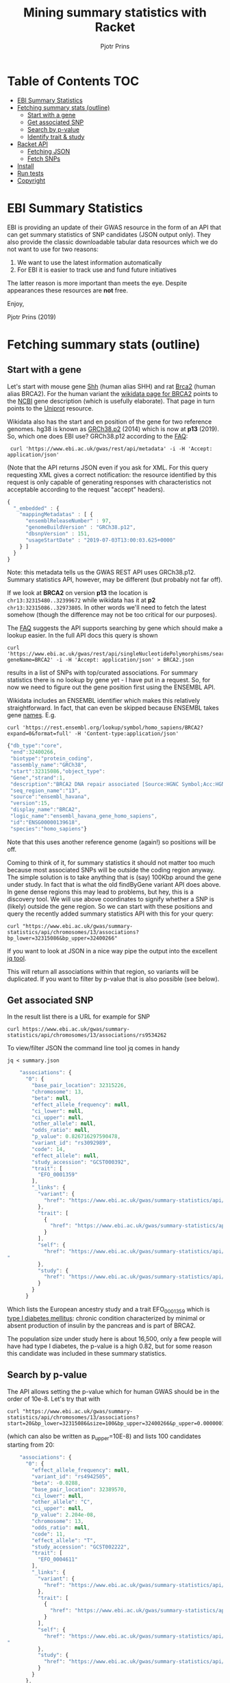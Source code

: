 #+TITLE: Mining summary statistics with Racket
#+AUTHOR: Pjotr Prins

* Table of Contents                                                     :TOC:
 - [[#ebi-summary-statistics][EBI Summary Statistics]]
 - [[#fetching-summary-stats-outline][Fetching summary stats (outline)]]
   - [[#start-with-a-gene][Start with a gene]]
   - [[#get-associated-snp][Get associated SNP]]
   - [[#search-by-p-value][Search by p-value]]
   - [[#identify-trait--study][Identify trait & study]]
 - [[#racket-api][Racket API]]
   - [[#fetching-json][Fetching JSON]]
   - [[#fetch-snps][Fetch SNPs]]
 - [[#install][Install]]
 - [[#run-tests][Run tests]]
 - [[#copyright][Copyright]]

* EBI Summary Statistics

EBI is providing an update of their GWAS resource in the form of an
API that can get summary statistics of SNP candidates (JSON output
only). They also provide the classic downloadable tabular data
resources which we do not want to use for two reasons:

1. We want to use the latest information automatically
2. For EBI it is easier to track use and fund future initiatives

The latter reason is more important than meets the eye. Despite
appearances these resources are *not* free.

Enjoy,

Pjotr Prins (2019)

* Fetching summary stats (outline)

** Start with a gene

Let's start with mouse gene [[https://www.wikidata.org/wiki/Q14860079][Shh]] (human alias SHH) and rat [[https://www.wikidata.org/wiki/Q24381323][Brca2]] (human
alias BRCA2). For the human variant the [[https://www.wikidata.org/wiki/Q17853272][wikidata page for BRCA2]] points
to the [[https://www.ncbi.nlm.nih.gov/gene/675][NCBI]] gene description (which is usefully elaborate). That page
in turn points to the [[https://www.uniprot.org/uniprot/P51587][Uniprot]] resource.

Wikidata also has the start and en position of the gene for two
reference genomes. hg38 is known as [[https://www.wikidata.org/wiki/Q20966585][GRCh38.p2]] (2014) which is now at
*p13* (2019). So, which one does EBI use? GRCh38.p12 according to the
[[https://www.ebi.ac.uk/gwas/docs/faq][FAQ]]:

:  curl 'https://www.ebi.ac.uk/gwas/rest/api/metadata' -i -H 'Accept: application/json'

(Note that the API returns JSON even if you ask for XML. For this
query requesting XML gives a correct notification: the resource
identified by this request is only capable of generating responses
with characteristics not acceptable according to the request "accept"
headers).

#+BEGIN_SRC js
{
  "_embedded" : {
    "mappingMetadatas" : [ {
      "ensemblReleaseNumber" : 97,
      "genomeBuildVersion" : "GRCh38.p12",
      "dbsnpVersion" : 151,
      "usageStartDate" : "2019-07-03T13:00:03.625+0000"
    } ]
  }
}
#+END_SRC

Note: this metadata tells us the GWAS REST API uses
GRCh38.p12. Summary statistics API, however, may be different (but
probably not far off).

If we look at *BRCA2* on version *p13* the location is
~chr13:32315480..32399672~ while wikidata has it at *p2*
~chr13:32315086..32973805~. In other words we'll need to fetch the
latest somehow (though the difference may not be too critical for our
purposes).

The [[https://www.ebi.ac.uk/gwas/docs/faq][FAQ]] suggests the API supports searching by gene which should make
a lookup easier. In the full API docs this query is shown

: curl 'https://www.ebi.ac.uk/gwas/rest/api/singleNucleotidePolymorphisms/search/findByGene?geneName=BRCA2' -i -H 'Accept: application/json' > BRCA2.json

results in a list of SNPs with top/curated associations. For summary statistics
there is no lookup by gene yet - I have put in a request. So, for now
we need to figure out the gene position first using the ENSEMBL API.

Wikidata includes an ENSEMBL identifier which makes this relatively
straightforward. In fact, that can even be skipped because ENSEMBL
takes gene [[https://rest.ensembl.org/documentation/info/symbol_lookup][names]]. E.g.

: curl 'https://rest.ensembl.org/lookup/symbol/homo_sapiens/BRCA2?expand=0&format=full' -H 'Content-type:application/json'

#+BEGIN_SRC js
  {"db_type":"core",
   "end":32400266,
   "biotype":"protein_coding",
   "assembly_name":"GRCh38",
   "start":32315086,"object_type":
   "Gene","strand":1,
   "description":"BRCA2 DNA repair associated [Source:HGNC Symbol;Acc:HGNC:1101]",
   "seq_region_name":"13",
   "source":"ensembl_havana",
   "version":15,
   "display_name":"BRCA2",
   "logic_name":"ensembl_havana_gene_homo_sapiens",
   "id":"ENSG00000139618",
   "species":"homo_sapiens"}
#+END_SRC

Note that this uses another reference genome (again!) so positions
will be off.

Coming to think of it, for summary statistics it should not
matter too much because most associated SNPs will be outside the
coding region anyway. The simple solution is to take anything
that is (say) 100Kbp around the gene under study. In fact that is
what the old findByGene variant API does above. In gene dense
regions this may lead to problems, but hey, this is a discovery
tool. We will use above coordinates to signify whether a SNP is
(likely) outside the gene region. So we can start with these
positions and query the recently added summary statistics API
with this for your query:

: curl "https://www.ebi.ac.uk/gwas/summary-statistics/api/chromosomes/13/associations?bp_lower=32315086&bp_upper=32400266"

If you want to look at JSON in a nice way pipe the output into
the excellent [[https://stedolan.github.io/jq/][jq tool]].

This will return all associations within that region, so variants
will be duplicated. If you want to filter by p-value that is also
possible (see below).

** Get associated SNP

In the result list there is a URL for example for SNP

: curl https://www.ebi.ac.uk/gwas/summary-statistics/api/chromosomes/13/associations/rs9534262

To view/filter JSON the command line tool jq comes in handy

: jq < summary.json

#+BEGIN_SRC js
    "associations": {
      "0": {
        "base_pair_location": 32315226,
        "chromosome": 13,
        "beta": null,
        "effect_allele_frequency": null,
        "ci_lower": null,
        "ci_upper": null,
        "other_allele": null,
        "odds_ratio": null,
        "p_value": 0.826716297590478,
        "variant_id": "rs3092989",
        "code": 14,
        "effect_allele": null,
        "study_accession": "GCST000392",
        "trait": [
          "EFO_0001359"
        ],
        "_links": {
          "variant": {
            "href": "https://www.ebi.ac.uk/gwas/summary-statistics/api/chromosomes/13/associations/rs3092989"
          },
          "trait": [
            {
              "href": "https://www.ebi.ac.uk/gwas/summary-statistics/api/traits/EFO_0001359"
            }
          ],
          "self": {
            "href": "https://www.ebi.ac.uk/gwas/summary-statistics/api/chromosomes/13/associations/rs3092989?study_accession=GCST000392
"
          },
          "study": {
            "href": "https://www.ebi.ac.uk/gwas/summary-statistics/api/studies/GCST000392"
          }
        }
      }
#+END_SRC

Which lists the European ancestry study and a trait EFO_0001359
which is [[https://www.ebi.ac.uk/ols/ontologies/efo/terms?iri=http%3A%2F%2Fwww.ebi.ac.uk%2Fefo%2FEFO_0001359#][type I diabetes mellitus]]: chronic condition
characterized by minimal or absent production of insulin by the
pancreas and is part of BRCA2.

The population size under study here is about 16,500, only a few
people will have had type I diabetes, the p-value is a high 0.82,
but for some reason this candidate was included in these summary
statistics.

** Search by p-value

The API allows setting the p-value which for human GWAS should be
in the order of 10e-8. Let's try that with

: curl "https://www.ebi.ac.uk/gwas/summary-statistics/api/chromosomes/13/associations?start=20&bp_lower=32315086&size=100&bp_upper=32400266&p_upper=0.0000001&p_lower=-0.0"

(which can also be written as p_upper=10E-8) and lists 100
candidates starting from 20:

#+BEGIN_SRC js
    "associations": {
      "0": {
        "effect_allele_frequency": null,
        "variant_id": "rs4942505",
        "beta": -0.0288,
        "base_pair_location": 32389570,
        "ci_lower": null,
        "other_allele": "C",
        "ci_upper": null,
        "p_value": 2.204e-08,
        "chromosome": 13,
        "odds_ratio": null,
        "code": 11,
        "effect_allele": "T",
        "study_accession": "GCST002222",
        "trait": [
          "EFO_0004611"
        ],
        "_links": {
          "variant": {
            "href": "https://www.ebi.ac.uk/gwas/summary-statistics/api/chromosomes/13/associations/rs4942505"
          },
          "trait": [
            {
              "href": "https://www.ebi.ac.uk/gwas/summary-statistics/api/traits/EFO_0004611"
            }
          ],
          "self": {
            "href": "https://www.ebi.ac.uk/gwas/summary-statistics/api/chromosomes/13/associations/rs4942505?study_accession=GCST002222
"
          },
          "study": {
            "href": "https://www.ebi.ac.uk/gwas/summary-statistics/api/studies/GCST002222"
          }
        }
      },

#+END_SRC

** Identify trait & study

The trait *EFO_0004611* is [[https://www.ebi.ac.uk/gwas/efotraits/EFO_0004611][low density lipoprotein cholesterol
measurement]] with a /p-value/ of ~2.204e-08~ and the [[https://www.ebi.ac.uk/gwas/rest/api/studies/GCST002222][European ancestry
study]] contains about 100K individuals.

To get at the description of the study we can use the included [[https://www.ebi.ac.uk/gwas/rest/api/studies/GCST002222][API
call]].  For the trait description, however, we can use the somewhat
oddly formed

: curl "https://www.ebi.ac.uk/ols/api/ontologies/efo/terms?iri=http://www.ebi.ac.uk/efo/EFO_0004611"

#+BEGIN_SRC js
    "terms": [
      {
        "iri": "http://www.ebi.ac.uk/efo/EFO_0004611",
        "label": "low density lipoprotein cholesterol measurement",
        "description": [
          "The measurement of LDL cholesterol in blood used as a risk indicator for heart disease."
        ],
        "annotation": {
          "database_cross_reference": [
            "SNOMEDCT:113079009",
            "NCIt:C105588"
          ],
          "gwas_trait": [
            "true"
          ],
          "term editor": [
            "Helen Parkinson"
          ]
        },
        "synonyms": [
          "LDL measurement"
        ],
        "ontology_name": "efo",
        "ontology_prefix": "EFO",
        "ontology_iri": "http://www.ebi.ac.uk/efo/efo.owl",
        "is_obsolete": false,
        "term_replaced_by": null,
        "is_defining_ontology": true,
        "has_children": true,
        "is_root": false,
        "short_form": "EFO_0004611",
        "obo_id": "EFO:0004611",
(...)
#+END_SRC

At this point all the pieces are together here. We can get a gene
region. We can find the SNPs associated with a gene region. We
can get info on the SNP and traits. The only thing to note is the
SNP information is paged - so to get all SNPs we have to query
page by page. This can take a while so if you have a (web) UI you
may want to fetch an process the results as they come in.

To do a full search on significant SNPs takes about 30 seconds
and renders 30 SNP candidates with a reasonable p-value. Setting
the /p-value/ to ~10e-3~ renders 1,325 candidates in 60
seconds. That is after removing p-values set to -99. When you
follow the link for a SNP at p-value -99 the EBI server gives an
error.

To zoom in on results with jq use

: cat test.json |jq '._embedded.associations."90"'

to get the 90th record and to show all p-values

: cat test.json |jq '._embedded.associations | map(.p_value)'

and to filter on p_values not -99

: cat test.json |jq '._embedded.associations | map(select(.p_value != -99))'



* Racket API
** Fetching JSON

To do a query in Racket Scheme you can paste something like this in
the REPL (DrRacket or Emacs)

#+BEGIN_SRC scheme
(require json)
(require net/url)
(require net/uri-codec)

(define header
  '("Accept: application/json"))

(define (ebi-gwas-json query)
  (call/input-url (string->url (string-append "https://www.ebi.ac.uk/gwas/rest/api/" (uri-encode query)))
                  get-pure-port
                  (lambda (port)
                    (string->jsexpr (port->string port))
                    )
                  header
                  ))
#+END_SRC

The traditional way of unpacking

#+BEGIN_SRC scheme
(define ht (hash "apple" (hash "berry" 'red) "banana" 'yellow))
(hash-ref (hash-ref ht "apple") "berry")
'red
#+END_SRC

can be avoided with

#+BEGIN_SRC scheme
(require nested-hash)
(nested-hash-ref ht "apple" "berry")
'red
#+END_SRC

which is good enough for unpacking most JSON results

The match operator may also be used. This returns

#+BEGIN_SRC scheme
(match ht [(hash-table ("apple" b)) (match b [(hash-table (_ c)) c])])
'red
#+END_SRC

I have not found how to nest hash-table in a match pattern.

Anyway, to get at the versions because they are in a list

#+BEGIN_SRC scheme
(define vers (nested-hash-ref meta '_embedded 'mappingMetadatas))
(hash-ref (first vers) 'genomeBuildVersion)
"GRCh38.p12"
#+END_SRC

~(ebi-sumstat-genome-build)~ does exactly that. See [[./test/ebi.rkt]].

** Fetch SNPs

In the next step we fetch SNPs for BRCA2. The summary statistics
web interface [[https://www.ebi.ac.uk/gwas/genes/BRCA2][BRCA2 search]] returns 23 candidates and 20 studies.
In fact you can download the file and there are only 4 SNPs of
interest


#+BEGIN_SRC
cat ~/Downloads/gwas-association-downloaded_2019-11-01-ensemblMappedGenes_BRCA2.tsv |cut -f22|sort|uniq
rs11571818
rs11571833
rs1799955
rs4942486
#+END_SRC

The phenotypes show

#+BEGIN_SRC
cat ~/Downloads/gwas-association-downloaded_2019-11-01-ensemblMappedGenes_BRCA2.tsv |cut -f8|sort|uniq
Breast cancer
Breast cancer (estrogen-receptor negative)
Cancer
Cancer (pleiotropy)
LDL cholesterol
LDL cholesterol levels
Low density lipoprotein cholesterol levels
Lung cancer
Lung cancer in ever smokers
Small cell lung carcinoma
Squamous cell lung carcinoma
#+END_SRC

This is useful information for testing our API. The first version
misses one and adds a few. There are 567 results with 7 that are
not -99.

#+BEGIN_SRC
    "variant_id": "rs9534262",
    "variant_id": "rs4942486",
    "variant_id": "rs7330025",
    "variant_id": "rs190434310",
    "variant_id": "rs11571815",
    "variant_id": "rs11571818",
    "variant_id": "rs11571833",
#+END_SRC


Remember the API URL was

: curl "https://www.ebi.ac.uk/gwas/summary-statistics/api/chromosomes/13/associations?start=20&bp_lower=32315086&size=100&bp_upper=32400266&p_upper=1e-8&p_lower=-0.0"


so we create ~(ebi-sumstat-chr-pos-json chr start stop)~
that returns the full result and handles the paging. So we can do

#+BEGIN_SRC scheme
(ebi-sumstat-chr-pos-json "13" 32315086 32400266)
#+END_SRC

The result is the full set. This looks good, but why return a JSON
structure (even if it is an ~jsexp~)? Also we probably don't need all
data, so a transform and filter makes sense that get executed when
data flows in.

To look at a trait we can use a link like https://www.ebi.ac.uk/ols/api/ontologies/efo/terms?iri=http://www.ebi.ac.uk/efo/EFO_0000305

* Install

* Run tests

To run the tests

: racket test/ebi-test.rkt

and with internet access

: racket test/ebi-web-test.rkt

* Copyright

Copyright (c) 2019 Pjotr Prins.  This code is published under the
GPL3, see [[LICENSE]] for details.
